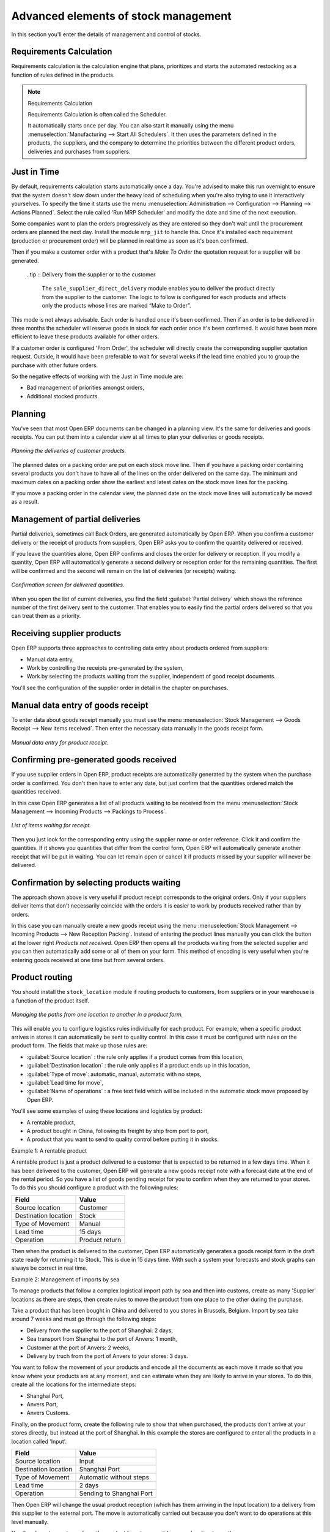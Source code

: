 Advanced elements of stock management
=====================================

In this section you'll enter the details of management and control of stocks.

Requirements Calculation
------------------------

Requirements calculation is the calculation engine that plans, prioritizes and starts the automated restocking as a function of rules defined in the products.

.. note:: Requirements Calculation

    Requirements Calculation is often called the Scheduler.

    It automatically starts once per day. 
    You can also start it manually using the menu :menuselection:`Manufacturing --> Start All Schedulers`. 
    It then uses the parameters defined in the products, the suppliers, and the company 
    to determine the priorities between the different product orders, deliveries and purchases from suppliers.

.. index:: Just in Time

Just in Time
------------

By default, requirements calculation starts automatically once a day. You're advised to make this run overnight to ensure that the system doesn't slow down under the heavy load of scheduling when you're also trying to use it interactively yourselves. To specify the time it starts use the menu :menuselection:`Administration --> Configuration --> Planning --> Actions Planned`. Select the rule called 'Run MRP Scheduler' and modify the date and time of the next execution.

Some companies want to plan the orders progressively as they are entered so they don't wait until the procurement orders are planned the next day. Install the module ``mrp_jit`` to handle this. Once it's installed each requirement (production or procurement order) will be planned in real time as soon as it's been confirmed.

Then if you make a customer order with a product that's *Make To Order* the quotation request for a supplier will be generated. 

 ..tip :: Delivery from the supplier or to the customer

    The ``sale_supplier_direct_delivery`` module enables you to deliver the product directly from the supplier to the customer. 
    The logic to follow is configured for each products and affects only the products whose lines are marked “Make to Order”.

This mode is not always advisable. Each order is handled once it's been confirmed. Then if an order is to be delivered in three months the scheduler will reserve goods in stock for each order once it's been confirmed. It would have been more efficient to leave these products available for other orders.

If a customer order is configured 'From Order', the scheduler will directly create the corresponding supplier quotation request. Outside, it would have been preferable to wait for several weeks if the lead time enabled you to group the purchase with other future orders.

So the negative effects of working with the Just in Time module are:

* Bad management of priorities amongst orders,

* Additional stocked products.

.. index::
   single: Planning; Stock Management

Planning
--------

You've seen that most Open ERP documents can be changed in a planning view. It's the same for deliveries and goods receipts. You can put them into a calendar view at all times to plan your deliveries or goods receipts.

.. figure:: images/stock_planning.png
   :align: center

   *Planning the deliveries of customer products.*

The planned dates on a packing order are put on each stock move line. Then if you have a packing order containing several products you don't have to have all of the lines on the order delivered on the same day. The minimum and maximum dates on a packing order show the earliest and latest dates on the stock move lines for the packing.

If you move a packing order in the calendar view, the planned date on the stock move lines will automatically be moved as a result.

.. index::
   single: Back Order

Management of partial deliveries
--------------------------------

Partial deliveries, sometimes call Back Orders, are generated automatically by Open ERP. When you confirm a customer delivery or the receipt of products from suppliers, Open ERP asks you to confirm the quantity delivered or received.

If you leave the quantities alone, Open ERP confirms and closes the order for delivery or reception. If you modify a quantity, Open ERP will automatically generate a second delivery or reception order for the remaining quantities. The first will be confirmed and the second will remain on the list of deliveries (or receipts) waiting.

.. figure:: images/stock_picking_wizard.png
   :align: center

   *Confirmation screen for delivered quantities.*

When you open the list of current deliveries, you find the field :guilabel:`Partial delivery` which shows the reference number of the first delivery sent to the customer. That enables you to easily find the partial orders delivered so that you can treat them as a priority.

Receiving supplier products
---------------------------

Open ERP supports three approaches to controlling data entry about products ordered from suppliers:

* Manual data entry,

* Work by controlling the receipts pre-generated by the system,

* Work by selecting the products waiting from the supplier, independent of good receipt documents.

You'll see the configuration of the supplier order in detail in the chapter on purchases.

.. index::
   single: Goods receipt

Manual data entry of goods receipt
----------------------------------

To enter data about goods receipt manually you must use the menu :menuselection:`Stock Management --> Goods Receipt --> New items received`. Then enter the necessary data manually in the goods receipt form.

.. figure:: images/stock_getting.png
   :align: center

   *Manual data entry for product receipt.*

Confirming pre-generated goods received
---------------------------------------

If you use supplier orders in Open ERP, product receipts are automatically generated by the system when the purchase order is confirmed. You don't then have to enter any date, but just confirm that the quantities ordered match the quantities received.

In this case Open ERP generates a list of all products waiting to be received from the menu :menuselection:`Stock Management --> Incoming Products --> Packings to Process`.

.. figure:: images/stock_packing_in.png
   :align: center

   *List of items waiting for receipt.*

Then you just look for the  corresponding entry using the supplier name or order reference. Click it and confirm the quantities. If it shows you quantities that differ from the control form, Open ERP will automatically generate another receipt that will be put in waiting. You can let remain open or cancel it if products missed by your supplier will never be delivered.

Confirmation by selecting products waiting
------------------------------------------

The approach shown above is very useful if product receipt corresponds to the original orders. Only if your suppliers deliver items that don't necessarily coincide with the orders it is easier to work by products received rather than by orders.

In this case you can manually create a new goods receipt using the menu :menuselection:`Stock Management --> Incoming Products --> New Reception Packing`. Instead of entering the product lines manually you can click the button at the lower right *Products not received*. Open ERP then opens all the products waiting from the selected supplier and you can then automatically add some or all of them on your form. This method of encoding is very useful when you're entering goods received at one time but from several orders.

.. index::
   single: Routing; Logistic

Product routing
---------------

You should install the ``stock_location`` module if routing products to customers, from suppliers or in your warehouse is a function of the product itself. 

.. figure:: images/product_location.png
   :align: center

   *Managing the paths from one location to another in a product form.*

This will enable you to configure logistics rules individually for each product. For example, when a specific product arrives in stores it can automatically be sent to quality control. In this case it must be configured with rules on the product form. The fields that make up those rules are:

* :guilabel:`Source location` : the rule only applies if a product comes from this location,

* :guilabel:`Destination location` : the rule only applies if a product ends up in this location,

* :guilabel:`Type of move`: automatic, manual, automatic with no steps,

* :guilabel:`Lead time for move`,

* :guilabel:`Name of operations` : a free text field which will be included in the automatic stock move proposed by Open ERP.

You'll see some examples of using these locations and logistics by product:

* A rentable product,

* A product bought in China, following its freight by ship from port to port, 

* A product that you want to send to quality control before putting it in stocks.

Example 1: A rentable product

A rentable product is just a product delivered to a customer that is expected to be  returned in a few days time. When it has been delivered to the customer, Open ERP will generate a new goods receipt note with a forecast date at the end of the rental period. So you have a list of goods pending receipt for you to confirm when they are returned to your stores. To do this you should configure a product with the following rules:

==================== ==============
Field                Value
==================== ==============
Source location      Customer
Destination location Stock
Type of Movement     Manual
Lead time            15 days
Operation            Product return
==================== ==============

Then when the product is delivered to the customer, Open ERP automatically generates a goods receipt form in the draft state ready for returning it to Stock. This is due in 15 days time. With such a system your forecasts and stock graphs can always be correct in real time.

Example 2: Management of imports by sea

To manage products that follow a complex logistical import path by sea and then into customs, create as many 'Supplier' locations as there are steps, then create rules to move the product from one place to the other during the purchase.

Take a product that has been bought in China and delivered to you stores in Brussels, Belgium. Import by sea take around 7 weeks and must go through the following steps:

* Delivery from the supplier to the port of Shanghai: 2 days,

* Sea transport from Shanghai to the port of Anvers: 1 month,

* Customer at the port of Anvers: 2 weeks,

* Delivery by truch from the port of Anvers to your stores: 3 days.

You want to follow the movement of your products and encode all the documents as each move it made so that you know where your products are at any moment, and can estimate when they are likely to arrive in your stores. To do this, create all the locations for the intermediate steps:

* Shanghai Port,

* Anvers Port,

* Anvers Customs.

Finally, on the product form, create the following rule to show that when purchased, the products don't arrive at your stores directly, but instead at the port of Shanghai. In this example the stores are configured to enter all the products in a location called 'Input'.

==================== ========================
Field                Value
==================== ========================
Source location      Input
Destination location Shanghai Port
Type of Movement     Automatic without steps
Lead time            2 days
Operation            Sending to Shanghai Port
==================== ========================

Then Open ERP will change the usual product reception (which has them arriving in the Input location) to a delivery from this supplier to the external port. The move is automatically carried out because you don't want to do operations at this level manually.

You then have to create a rule on the product form to move it from one location to another:

==================== ==============================
Field                Value
==================== ==============================
Source location      Shanghai Port
Destination location Anvers Port
Type of Movement     Manual
Lead time            30 days
Operation            Sending to Anvers Port by ship
==================== ==============================

==================== =================
Field                Value
==================== =================
Source location      Anvers Port
Destination location Anvers Customs
Type of Movement     Manual
Lead time            15 days
Operation            Customs at Anvers
==================== =================

==================== ==============================
Field                Value
==================== ==============================
Source location      Anvers Customs
Destination location Stock
Type of Movement     Manual
Lead time            3 days
Operation            Truck transport into stock
==================== ==============================

Once the rules have been configured, Open ERP will automatically prepare all the documents needed for the internal stock movements of products from one location to another. These document will be assigned one after another depending on the order defined in the rules definition.

When the company received notification of the arrival at a port or at customers, the corresponding move can be confirmed. You can then follow, using each location:

* where a given product can be found,

* quantities of product awaiting customs,

* lead times for products to get to stores,

* the value of stock in different locations.

Example 3: Quality Control

You can configure the system to put a given product in the Quality Control bay automatically when it arrives in your company. To do that you just need to configure a rule for the product to be placed in the Quality Control location rather than the Input location when the product is received from the supplier.

==================== ==============================
Field                Value
==================== ==============================
Source location      Input
Destination location Quality Control
Type of Movement     Manual
Lead time            0 days
Operation            Quality Control
==================== ==============================

Once this product has been received, Open ERP will then automatically manage the request for an internal movement to send it to the “Quality Control” location.

.. Copyright © Open Object Press. All rights reserved.

.. You may take electronic copy of this publication and distribute it if you don't
.. change the content. You can also print a copy to be read by yourself only.

.. We have contracts with different publishers in different countries to sell and
.. distribute paper or electronic based versions of this book (translated or not)
.. in bookstores. This helps to distribute and promote the Open ERP product. It
.. also helps us to create incentives to pay contributors and authors using author
.. rights of these sales.

.. Due to this, grants to translate, modify or sell this book are strictly
.. forbidden, unless Tiny SPRL (representing Open Object Presses) gives you a
.. written authorisation for this.

.. Many of the designations used by manufacturers and suppliers to distinguish their
.. products are claimed as trademarks. Where those designations appear in this book,
.. and Open ERP Press was aware of a trademark claim, the designations have been
.. printed in initial capitals.

.. While every precaution has been taken in the preparation of this book, the publisher
.. and the authors assume no responsibility for errors or omissions, or for damages
.. resulting from the use of the information contained herein.

.. Published by Open ERP Press, Grand Rosière, Belgium
